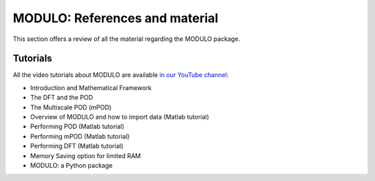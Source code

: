 ================================
MODULO: References and material
================================

This section offers a review of all the material regarding the MODULO package. 

Tutorials
--------------

All the video tutorials about MODULO are available `in our YouTube channel <https://www.youtube.com/channel/UC-RoU7LisZSLy6o-EO4BUDA/featured>`_:

* Introduction and Mathematical Framework
* The DFT and the POD
* The Multiscale POD (mPOD)
* Overview of MODULO and how to import data (Matlab tutorial)
* Performing POD (Matlab tutorial)
* Performing mPOD (Matlab tutorial)
* Performing DFT (Matlab tutorial)
* Memory Saving option for limited RAM
* MODULO: a Python package






